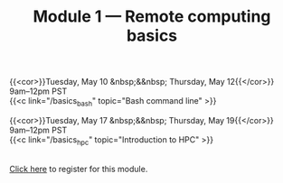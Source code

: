 #+title: Module 1 — Remote computing basics
#+slug: basics

{{<cor>}}Tuesday, May 10 &nbsp;&&nbsp; Thursday, May 12{{</cor>}} \\
9am–12pm PST\\
{{<c link="/basics_bash" topic="Bash command line" >}}

{{<cor>}}Tuesday, May 17 &nbsp;&&nbsp; Thursday, May 19{{</cor>}} \\
9am–12pm PST\\
{{<c link="/basics_hpc" topic="Introduction to HPC" >}}

#+BEGIN_export html
<br>
<a href="xxx" target="_blank">Click here</a> to register for this module.
#+END_export
